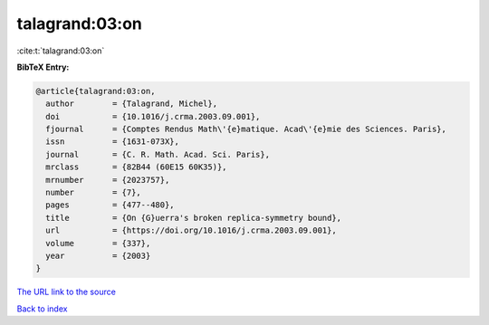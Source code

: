 talagrand:03:on
===============

:cite:t:`talagrand:03:on`

**BibTeX Entry:**

.. code-block:: bibtex

   @article{talagrand:03:on,
     author        = {Talagrand, Michel},
     doi           = {10.1016/j.crma.2003.09.001},
     fjournal      = {Comptes Rendus Math\'{e}matique. Acad\'{e}mie des Sciences. Paris},
     issn          = {1631-073X},
     journal       = {C. R. Math. Acad. Sci. Paris},
     mrclass       = {82B44 (60E15 60K35)},
     mrnumber      = {2023757},
     number        = {7},
     pages         = {477--480},
     title         = {On {G}uerra's broken replica-symmetry bound},
     url           = {https://doi.org/10.1016/j.crma.2003.09.001},
     volume        = {337},
     year          = {2003}
   }
`The URL link to the source <https://doi.org/10.1016/j.crma.2003.09.001>`_


`Back to index <../By-Cite-Keys.html>`_
